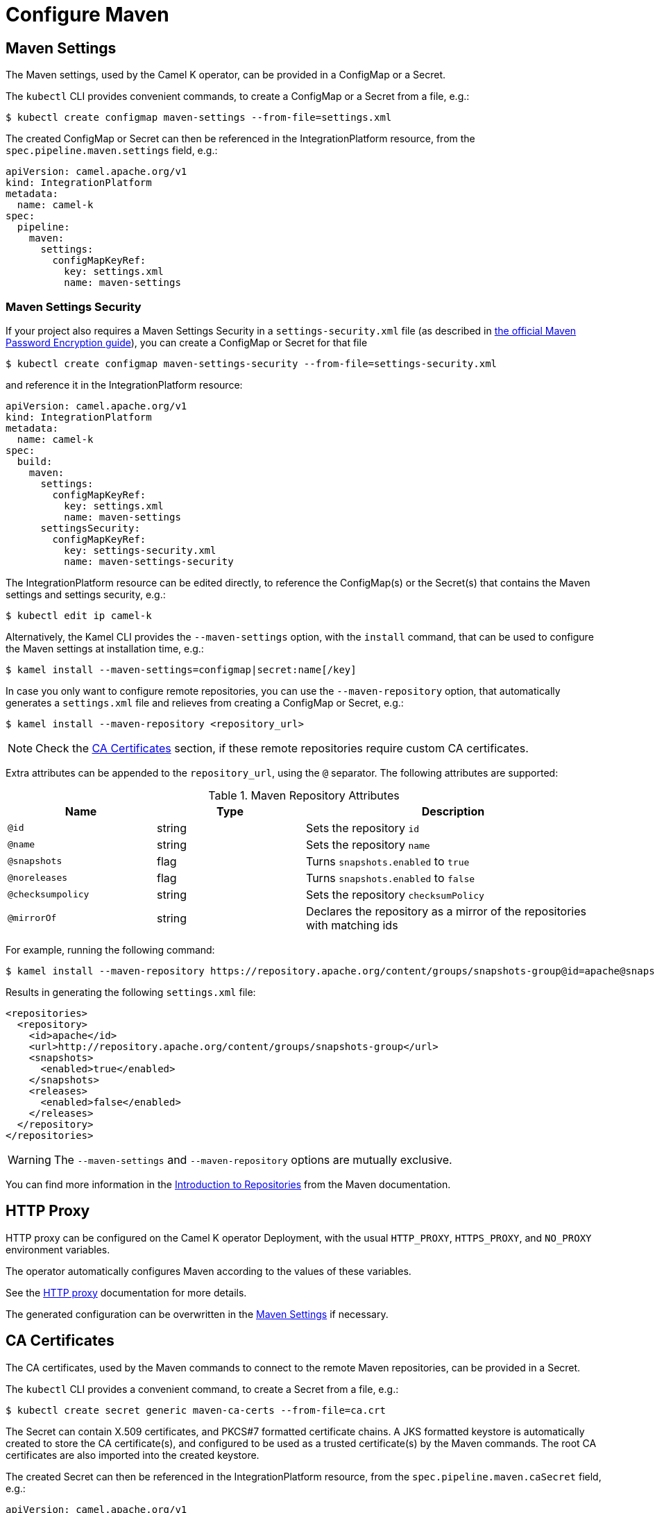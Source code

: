 = Configure Maven

[[maven-settings]]
== Maven Settings

The Maven settings, used by the Camel K operator, can be provided in a ConfigMap or a Secret.

The `kubectl` CLI provides convenient commands, to create a ConfigMap or a Secret from a file, e.g.:

[source,console]
----
$ kubectl create configmap maven-settings --from-file=settings.xml
----

The created ConfigMap or Secret can then be referenced in the IntegrationPlatform resource, from the `spec.pipeline.maven.settings` field, e.g.:

[source,yaml]
----
apiVersion: camel.apache.org/v1
kind: IntegrationPlatform
metadata:
  name: camel-k
spec:
  pipeline:
    maven:
      settings:
        configMapKeyRef:
          key: settings.xml
          name: maven-settings
----

[[maven-settings-security]]
=== Maven Settings Security

If your project also requires a Maven Settings Security in a `settings-security.xml` file (as described in https://maven.apache.org/guides/mini/guide-encryption.html[the official Maven Password Encryption guide]), you can create a ConfigMap or Secret for that file

[source,console]
----
$ kubectl create configmap maven-settings-security --from-file=settings-security.xml
----

and reference it in the IntegrationPlatform resource:

[source,yaml]
----
apiVersion: camel.apache.org/v1
kind: IntegrationPlatform
metadata:
  name: camel-k
spec:
  build:
    maven:
      settings:
        configMapKeyRef:
          key: settings.xml
          name: maven-settings
      settingsSecurity:
        configMapKeyRef:
          key: settings-security.xml
          name: maven-settings-security
----

The IntegrationPlatform resource can be edited directly, to reference the ConfigMap(s) or the Secret(s) that contains the Maven settings and settings security, e.g.:

[source,console]
----
$ kubectl edit ip camel-k
----

Alternatively, the Kamel CLI provides the `--maven-settings` option, with the `install` command, that can be used to configure the Maven settings at installation time, e.g.:

[source,console]
----
$ kamel install --maven-settings=configmap|secret:name[/key]
----

In case you only want to configure remote repositories, you can use the `--maven-repository` option, that automatically generates a `settings.xml` file and relieves from creating a ConfigMap or Secret, e.g.:

[source,console]
----
$ kamel install --maven-repository <repository_url>
----

NOTE: Check the <<ca-certificates>> section, if these remote repositories require custom CA certificates.

Extra attributes can be appended to the `repository_url`, using the `@` separator.
The following attributes are supported:

.Maven Repository Attributes
[cols="1m,1,2"]
|===
|Name |Type |Description

| @id
| string
| Sets the repository `id`

| @name
| string
| Sets the repository `name`

| @snapshots
| flag
| Turns `snapshots.enabled` to `true`

| @noreleases
| flag
| Turns `snapshots.enabled` to `false`

| @checksumpolicy
| string
| Sets the repository `checksumPolicy`

| @mirrorOf
| string
| Declares the repository as a mirror of the repositories with matching ids

|===

For example, running the following command:

[source,console]
----
$ kamel install --maven-repository https://repository.apache.org/content/groups/snapshots-group@id=apache@snapshots@noreleases
----

Results in generating the following `settings.xml` file:

[source,xml]
----
<repositories>
  <repository>
    <id>apache</id>
    <url>http://repository.apache.org/content/groups/snapshots-group</url>
    <snapshots>
      <enabled>true</enabled>
    </snapshots>
    <releases>
      <enabled>false</enabled>
    </releases>
  </repository>
</repositories>
----

WARNING: The `--maven-settings` and `--maven-repository` options are mutually exclusive.

You can find more information in the https://maven.apache.org/guides/introduction/introduction-to-repositories.html[Introduction to Repositories] from the Maven documentation.

[[http-proxy]]
== HTTP Proxy

HTTP proxy can be configured on the Camel K operator Deployment, with the usual `HTTP_PROXY`, `HTTPS_PROXY`, and `NO_PROXY` environment variables.

The operator automatically configures Maven according to the values of these variables.

See the xref:installation/advanced/http-proxy.adoc[HTTP proxy] documentation for more details.

The generated configuration can be overwritten in the <<maven-settings>> if necessary.

[[ca-certificates]]
== CA Certificates

The CA certificates, used by the Maven commands to connect to the remote Maven repositories, can be provided in a Secret.

The `kubectl` CLI provides a convenient command, to create a Secret from a file, e.g.:

[source,console]
----
$ kubectl create secret generic maven-ca-certs --from-file=ca.crt
----

The Secret can contain X.509 certificates, and PKCS#7 formatted certificate chains.
A JKS formatted keystore is automatically created to store the CA certificate(s), and configured to be used as a trusted certificate(s) by the Maven commands.
The root CA certificates are also imported into the created keystore.

The created Secret can then be referenced in the IntegrationPlatform resource, from the `spec.pipeline.maven.caSecret` field, e.g.:

[source,yaml]
----
apiVersion: camel.apache.org/v1
kind: IntegrationPlatform
metadata:
  name: camel-k
spec:
  pipeline:
    maven:
      caSecret:
        key: tls.crt
        name: tls-secret
----

Alternatively, the Kamel CLI provides the `--maven-ca-secret` option, with the `install` command, that can be used to configure the Maven CA Secret at installation time, e.g.:

[source,console]
----
$ kamel install --maven-ca-secret <secret_name>/<secret_key>
----

[[maven-extensions]]
== Maven Extensions

The Maven https://maven.apache.org/guides/mini/guide-using-extensions.html[extensions] used by the Camel K operator while building integrations can be configured using the Kamel CLI through the `--maven-extension` option, e.g.:

[source,console]
----
$ kamel install --maven-extension fi.yle.tools:aws-maven:1.4.2
----

The IntegrationPlatform resource stores extensions in the `spec.pipeline.maven.extension` field, e.g:

[source,yaml]
----
apiVersion: camel.apache.org/v1
kind: IntegrationPlatform
metadata:
  name: camel-k
spec:
  build:
    pipeline:
      extension:
      - artifactId: aws-maven
        groupId: fi.yle.tools
        version: 1.4.2
----

The IntegrationPlatform resource can be edited directly, to add or remove extensions, e.g.:

[source,console]
----
$ kubectl edit ip camel-k
----

Maven extensions are typically used to enable https://maven.apache.org/wagon/wagon-providers/[Wagon Providers], used for the transport of artifacts between repository.

[[use-case]]
== S3 Bucket as a Maven Repository

In this section, we will show how to configure Camel K to fetch artifacts from a https://aws.amazon.com/s3/[S3] bucket that's set up as a Maven repository.
We will assume that the bucket is already up and running and configured correctly. We will also assume you know how to set up Maven locally to fetch artifacts from it.

=== Custom Maven Settings

The first thing that needs to be done is to create a Maven settings file configured to use the S3 bucket as a Maven repository.
The Maven settings file will be used by the Camel K operator so make sure your S3 instance is accessible in your cluster.

The Maven settings will contain all the information needed for Maven to access the S3 bucket namely your credentials, S3 URL and bucket name.
This information will typically be located in the `server` and `repository` section of your Maven settings.

For example when using https://min.io/[MinIO] as a S3 provider and https://github.com/Yleisradio/aws-maven/pull/20[`fi.yle.tools:aws-maven:1.4.3`] as a Wagon Provider, your Maven settings will look something like this:

[source,xml]
----
<?xml version="1.0" encoding="UTF-8"?>
<settings xmlns="http://maven.apache.org/SETTINGS/1.0.0" xmlns:xsi="http://www.w3.org/2001/XMLSchema-instance"
xsi:schemaLocation="http://maven.apache.org/SETTINGS/1.0.0 https://maven.apache.org/xsd/settings-1.0.0.xsd">
  <servers>
    <server>
      <id>minio-release</id>
      <username>291cafe6-eceb-43dc-91b3-58be867d9da2</username>
      <password>e383fed0-4645-45f6-acea-65f3748b96c8</password>
      <configuration>
        <wagonProvider>s3</wagonProvider>
        <s3Provider>minio</s3Provider>
        <endpoint>https://minio-tenant-1-hl.minio-tenant-1.svc.cluster.local:4430</endpoint>
      </configuration>
    </server>
    <server>
      <id>minio-snapshot</id>
      <username>291cafe6-eceb-43dc-91b3-58be867d9da2</username>
      <password>e383fed0-4645-45f6-acea-65f3748b96c8</password>
      <configuration>
        <wagonProvider>s3</wagonProvider>
        <s3Provider>minio</s3Provider>
        <endpoint>https://minio-tenant-1-hl.minio-tenant-1.svc.cluster.local:4430</endpoint>
      </configuration>
    </server>
  </servers>
  <profiles>
    <profile>
      <id>maven-settings</id>
      <activation>
        <activeByDefault>true</activeByDefault>
      </activation>
      <repositories>
        <repository>
          <id>central</id>
          <url>https://repo.maven.apache.org/maven2</url>
          <snapshots>
            <enabled>false</enabled>
            <checksumPolicy>fail</checksumPolicy>
          </snapshots>
          <releases>
            <enabled>true</enabled>
            <checksumPolicy>fail</checksumPolicy>
          </releases>
        </repository>
        <repository>
          <id>minio-release</id>
          <name>MinIO Release Repository</name>
          <url>s3://maven/release</url>
        </repository>
        <repository>
          <id>minio-snapshot</id>
          <name>MinIO Snapshot Repository</name>
          <url>s3://maven/snapshot</url>
        </repository>
      </repositories>
      <pluginRepositories>
        <pluginRepository>
          <id>central</id>
          <url>https://repo.maven.apache.org/maven2</url>
          <snapshots>
            <enabled>false</enabled>
            <checksumPolicy>fail</checksumPolicy>
          </snapshots>
          <releases>
            <enabled>true</enabled>
            <checksumPolicy>fail</checksumPolicy>
          </releases>
        </pluginRepository>
        <pluginRepository>
          <id>minio-snapshot</id>
          <name>MinIO Snapshot Repository</name>
          <url>s3://maven/snapshot</url>
        </pluginRepository>
             <pluginRepository>
          <id>minio-release</id>
          <name>MinIO Release Repository</name>
          <url>s3://maven/release</url>
        </pluginRepository>
        <pluginRepository>
            <id>yle-public</id>
            <name>Yle public repository</name>
            <url>https://maven.yle.fi/release</url>
            <layout>default</layout>
        </pluginRepository>
      </pluginRepositories>
    </profile>
  </profiles>
</settings>
----

Since these settings contains credentials, you will want to store it in a Kubernetes Secret.
As mentioned above, the `kubectl` CLI provides a convenient command to create a Secret from a file, e.g.:

[source,console]
----
$ kubectl create secret generic camel-k-s3-maven-settings --from-file=maven-settings=maven_settings.xml
----

=== S3 TLS Certificates

In most cases, you will need to add the certificate(s) served by your S3 instance to the list of certificate(s) trusted by the Camel K Operator when running Maven commands.
Where/how to get the certificate(s) varies greatly depending on how your S3 instance is set up, and will not be covered here.
Once retrieved, you should create a Kubernetes Secret containing the certificate(s) similar to what is described in the section <<ca-certificates>>, e.g.:

[source,console]
----
$ kubectl create secret generic s3-ca --from-file=s3-ca=ca.crt
----

=== Maven settings, certificates and extensions

We are now ready to configure the Camel K operator to use your S3 bucket as a Maven repository.
This can be done while installing the Operator using the Kamel CLI, e.g:

[source,console]
----
$ kamel install --maven-settings secret:camel-k-s3-maven-settings/maven-settings --maven-ca-secret s3-ca/s3-ca --maven-extension fi.yle.tools:aws-maven:1.4.3
----

Maven dependencies hosted in your S3 bucket can now be used just like any other dependency when running an integration.
For example when using the Kamel CLI using the `--dependency` option:

[source,console]
----
$ kamel run S3.java --dependency=mvn:artfiactId:groupId:version
----

Enjoy !
